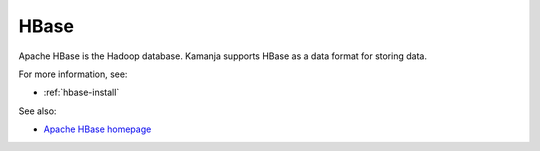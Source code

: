 
.. _hbase-term:

HBase
-----

Apache HBase is the Hadoop database.
Kamanja supports HBase as a data format for storing data.

For more information, see:

- :ref:`hbase-install`

See also:

- `Apache HBase homepage <http://hbase.apache.org/>`_


